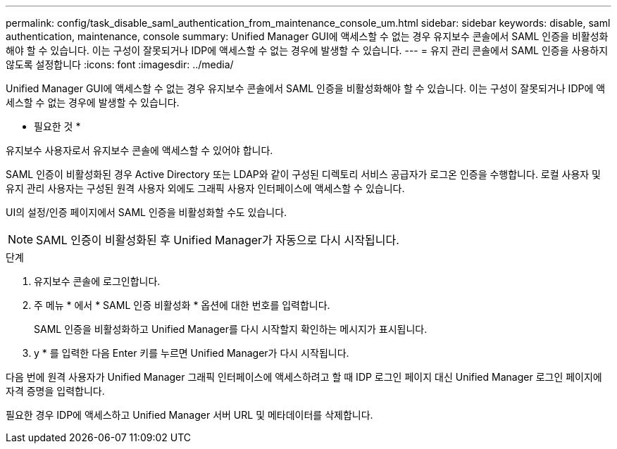 ---
permalink: config/task_disable_saml_authentication_from_maintenance_console_um.html 
sidebar: sidebar 
keywords: disable, saml authentication, maintenance, console 
summary: Unified Manager GUI에 액세스할 수 없는 경우 유지보수 콘솔에서 SAML 인증을 비활성화해야 할 수 있습니다. 이는 구성이 잘못되거나 IDP에 액세스할 수 없는 경우에 발생할 수 있습니다. 
---
= 유지 관리 콘솔에서 SAML 인증을 사용하지 않도록 설정합니다
:icons: font
:imagesdir: ../media/


[role="lead"]
Unified Manager GUI에 액세스할 수 없는 경우 유지보수 콘솔에서 SAML 인증을 비활성화해야 할 수 있습니다. 이는 구성이 잘못되거나 IDP에 액세스할 수 없는 경우에 발생할 수 있습니다.

* 필요한 것 *

유지보수 사용자로서 유지보수 콘솔에 액세스할 수 있어야 합니다.

SAML 인증이 비활성화된 경우 Active Directory 또는 LDAP와 같이 구성된 디렉토리 서비스 공급자가 로그온 인증을 수행합니다. 로컬 사용자 및 유지 관리 사용자는 구성된 원격 사용자 외에도 그래픽 사용자 인터페이스에 액세스할 수 있습니다.

UI의 설정/인증 페이지에서 SAML 인증을 비활성화할 수도 있습니다.

[NOTE]
====
SAML 인증이 비활성화된 후 Unified Manager가 자동으로 다시 시작됩니다.

====
.단계
. 유지보수 콘솔에 로그인합니다.
. 주 메뉴 * 에서 * SAML 인증 비활성화 * 옵션에 대한 번호를 입력합니다.
+
SAML 인증을 비활성화하고 Unified Manager를 다시 시작할지 확인하는 메시지가 표시됩니다.

. y * 를 입력한 다음 Enter 키를 누르면 Unified Manager가 다시 시작됩니다.


다음 번에 원격 사용자가 Unified Manager 그래픽 인터페이스에 액세스하려고 할 때 IDP 로그인 페이지 대신 Unified Manager 로그인 페이지에 자격 증명을 입력합니다.

필요한 경우 IDP에 액세스하고 Unified Manager 서버 URL 및 메타데이터를 삭제합니다.
